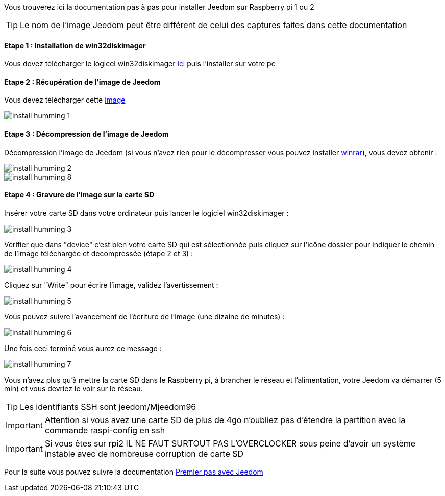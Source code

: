 Vous trouverez ici la documentation pas à pas pour installer Jeedom sur Raspberry pi 1 ou 2

[icon="../images/plugin/tip.png"]
[TIP]
Le nom de l'image Jeedom peut être différent de celui des captures faites dans cette documentation


==== Etape 1 : Installation de win32diskimager

Vous devez télécharger le logicel win32diskimager link:http://sourceforge.net/projects/win32diskimager/[ici] puis l'installer sur votre pc

==== Etape 2 : Récupération de l'image de Jeedom

Vous devez télécharger cette link:https://www.dropbox.com/s/z2tc0b3itnuvyse/jeedom_mini_1.184.rar?dl=1[image]

image::../images/install_humming_1.PNG[]

==== Etape 3 : Décompression de l'image de Jeedom

Décompression l'image de Jeedom (si vous n'avez rien pour le décompresser vous pouvez installer link:http://www.clubic.com/telecharger-fiche9632-winrar.html[winrar]), vous devez obtenir : 

image::../images/install_humming_2.PNG[]

image::../images/install_humming_8.PNG[]

==== Etape 4 : Gravure de l'image sur la carte SD

Insérer votre carte SD dans votre ordinateur puis lancer le logiciel win32diskimager : 

image::../images/install_humming_3.PNG[]

Vérifier que dans "device" c'est bien votre carte SD qui est sélectionnée puis cliquez sur l'icône dossier pour indiquer le chemin de l'image téléchargée et decompressée (étape 2 et 3) : 

image::../images/install_humming_4.PNG[]

Cliquez sur "Write" pour écrire l'image, validez l'avertissement : 

image::../images/install_humming_5.PNG[]

Vous pouvez suivre l'avancement de l'écriture de l'image (une dizaine de minutes) : 

image::../images/install_humming_6.PNG[]

Une fois ceci terminé vous aurez ce message :

image::../images/install_humming_7.PNG[]

Vous n'avez plus qu'à mettre la carte SD dans le Raspberry pi, à brancher le réseau et l'alimentation, votre Jeedom va démarrer (5 min) et vous devriez le voir sur le réseau.

[icon="../images/plugin/tip.png"]
[TIP]
Les identifiants SSH sont jeedom/Mjeedom96

[icon="../images/plugin/important.png"]
[IMPORTANT]
Attention si vous avez une carte SD de plus de 4go n'oubliez pas d'étendre la partition avec la commande raspi-config en ssh

[icon="../images/plugin/important.png"]
[IMPORTANT]
Si vous êtes sur rpi2 IL NE FAUT SURTOUT PAS L'OVERCLOCKER sous peine d'avoir un système instable avec de nombreuse corruption de carte SD

Pour la suite vous pouvez suivre la documentation link:http://doc.jeedom.fr/fr_FR/doc-premiers-pas-Jeedom.html[Premier pas avec Jeedom]
